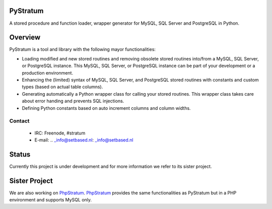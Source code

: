 PyStratum
=========
A stored procedure and function loader, wrapper generator for MySQL, SQL Server and PostgreSQL in Python.

.. image:: https://travis-ci.org/SetBased/py-stratum.svg?branch=master
    :target: https://travis-ci.org/SetBased/py-stratum

Overview
========
PyStratum is a tool and library with the following mayor functionalities:

* Loading modified and new stored routines and removing obsolete stored routines into/from a MySQL, SQL Server, or PostgreSQL instance. This MySQL, SQL Server, or PostgreSQL instance can be part of your development or a production environment.
* Enhancing the (limited) syntax of MySQL, SQL Server, and PostgreSQL stored routines with constants and custom types (based on actual table columns).
* Generating automatically a Python wrapper class for calling your stored routines. This wrapper class takes care about error handing and prevents SQL injections.
* Defining Python constants based on auto increment columns and column widths.

Contact
-------

  * IRC:     Freenode, #stratum
  * E-mail:  .. _info@setbased.nl: _info@setbased.nl

Status
======
Currently this project is under development and for more information we refer to its sister project.

Sister Project 
==============
We are also working on PhpStratum_. PhpStratum_ provides the same functionalities as PyStratum but in a PHP 
environment and supports MySQL only.

.. _PhpStratum: https://github.com/SetBased/php-stratum
